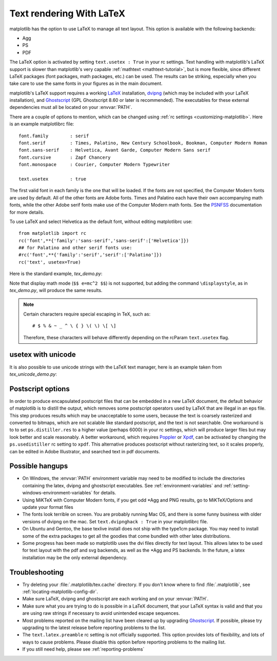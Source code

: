 .. _usetex-tutorial:

*************************
Text rendering With LaTeX
*************************

matplotlib has the option to use LaTeX to manage all text layout.  This
option is available with the following backends:

* Agg
* PS
* PDF

The LaTeX option is activated by setting ``text.usetex : True`` in
your rc settings.  Text handling with matplotlib's LaTeX support is
slower than matplotlib's very capable :ref:`mathtext
<mathtext-tutorial>`, but is more flexible, since different LaTeX
packages (font packages, math packages, etc.)  can be used. The
results can be striking, especially when you take care to use the same
fonts in your figures as in the main document.

matplotlib's LaTeX support requires a working LaTeX_ installation, dvipng_
(which may be included with your LaTeX installation), and Ghostscript_
(GPL Ghostscript 8.60 or later is recommended). The executables for these
external dependencies must all be located on your :envvar:`PATH`.

There are a couple of options to mention, which can be changed using :ref:`rc
settings <customizing-matplotlib>`. Here is an example matplotlibrc file::

  font.family        : serif
  font.serif         : Times, Palatino, New Century Schoolbook, Bookman, Computer Modern Roman
  font.sans-serif    : Helvetica, Avant Garde, Computer Modern Sans serif
  font.cursive       : Zapf Chancery
  font.monospace     : Courier, Computer Modern Typewriter

  text.usetex        : true

The first valid font in each family is the one that will be loaded. If the
fonts are not specified, the Computer Modern fonts are used by default. All of
the other fonts are Adobe fonts. Times and Palatino each have their own
accompanying math fonts, while the other Adobe serif fonts make use of the
Computer Modern math fonts. See the PSNFSS_ documentation for more details.

To use LaTeX and select Helvetica as the default font, without editing
matplotlibrc use::

  from matplotlib import rc
  rc('font',**{'family':'sans-serif','sans-serif':['Helvetica']})
  ## for Palatino and other serif fonts use:
  #rc('font',**{'family':'serif','serif':['Palatino']})
  rc('text', usetex=True)

Here is the standard example, `tex_demo.py`:

.. plot:: mpl_examples/pyplots/tex_demo.py
   :include-source:

Note that display math mode (``$$ e=mc^2 $$``) is  not supported, but adding the
command ``\displaystyle``, as in `tex_demo.py`, will produce the same
results.

.. note::
   Certain characters require special escaping in TeX, such as::

     # $ % & ~ _ ^ \ { } \( \) \[ \]

   Therefore, these characters will behave differently depending on
   the rcParam ``text.usetex`` flag.

.. _usetex-unicode:

usetex with unicode
===================
It is also possible to use unicode strings with the LaTeX text manager, here is
an example taken from `tex_unicode_demo.py`:

.. plot:: mpl_examples/pylab_examples/tex_unicode_demo.py
   :include-source:

.. _usetex-postscript:

Postscript options
==================

In order to produce encapsulated postscript files that can be embedded in a new
LaTeX document, the default behavior of matplotlib is to distill the output,
which removes some postscript operators used by LaTeX that are illegal in an
eps file. This step produces results which may be unacceptable to some users,
because the text is coarsely rasterized and converted to bitmaps, which are not
scalable like standard postscript, and the text is not searchable. One
workaround is to to set ``ps.distiller.res`` to a higher value (perhaps 6000)
in your rc settings, which will produce larger files but may look better and
scale reasonably. A better workaround, which requires Poppler_ or Xpdf_, can be
activated by changing the ``ps.usedistiller`` rc setting to ``xpdf``. This
alternative produces postscript without rasterizing text, so it scales
properly, can be edited in Adobe Illustrator, and searched text in pdf
documents.

.. _usetex-hangups:

Possible hangups
================

* On Windows, the :envvar:`PATH` environment variable may need to be modified
  to include the directories containing the latex, dvipng and ghostscript
  executables. See :ref:`environment-variables` and
  :ref:`setting-windows-environment-variables` for details.

* Using MiKTeX with Computer Modern fonts, if you get odd \*Agg and PNG
  results, go to MiKTeX/Options and update your format files

* The fonts look terrible on screen. You are probably running Mac OS, and there
  is some funny business with older versions of dvipng on the mac. Set
  ``text.dvipnghack : True`` in your matplotlibrc file.

* On Ubuntu and Gentoo, the base texlive install does not ship with
  the type1cm package. You may need to install some of the extra
  packages to get all the goodies that come bundled with other latex
  distributions.

* Some progress has been made so matplotlib uses the dvi files
  directly for text layout. This allows latex to be used for text
  layout with the pdf and svg backends, as well as the \*Agg and PS
  backends. In the future, a latex installation may be the only
  external dependency.

.. _usetex-troubleshooting:

Troubleshooting
===============

* Try deleting your :file:`.matplotlib/tex.cache` directory. If you don't know
  where to find :file:`.matplotlib`, see :ref:`locating-matplotlib-config-dir`.

* Make sure LaTeX, dvipng and ghostscript are each working and on your
  :envvar:`PATH`.

* Make sure what you are trying to do is possible in a LaTeX document,
  that your LaTeX syntax is valid and that you are using raw strings
  if necessary to avoid unintended escape sequences.

* Most problems reported on the mailing list have been cleared up by
  upgrading Ghostscript_. If possible, please try upgrading to the
  latest release before reporting problems to the list.

* The ``text.latex.preamble`` rc setting is not officially supported. This
  option provides lots of flexibility, and lots of ways to cause
  problems. Please disable this option before reporting problems to
  the mailing list.

* If you still need help, please see :ref:`reporting-problems`

.. _LaTeX: http://www.tug.org
.. _dvipng: http://www.nongnu.org/dvipng/
.. _Ghostscript: http://www.cs.wisc.edu/~ghost/
.. _PSNFSS: http://www.ctan.org/tex-archive/macros/latex/required/psnfss/psnfss2e.pdf
.. _Poppler: http://poppler.freedesktop.org/
.. _Xpdf: http://www.foolabs.com/xpdf
